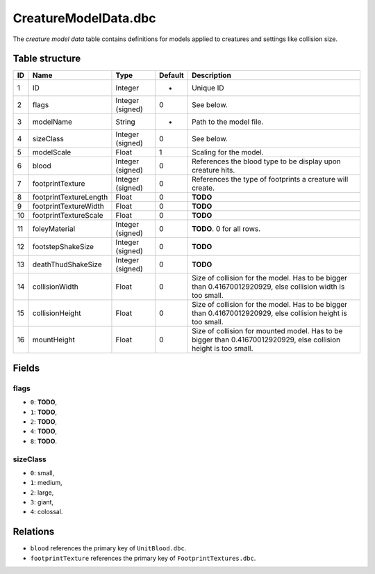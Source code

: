 .. _file-formats-dbc-creaturemodeldata:

=====================
CreatureModelData.dbc
=====================

The *creature model data* table contains definitions for models applied
to creatures and settings like collision size.

Table structure
---------------

+------+--------------------------+--------------------+-----------+--------------------------------------------------------------------------------------------------------------------+
| ID   | Name                     | Type               | Default   | Description                                                                                                        |
+======+==========================+====================+===========+====================================================================================================================+
| 1    | ID                       | Integer            | -         | Unique ID                                                                                                          |
+------+--------------------------+--------------------+-----------+--------------------------------------------------------------------------------------------------------------------+
| 2    | flags                    | Integer (signed)   | 0         | See below.                                                                                                         |
+------+--------------------------+--------------------+-----------+--------------------------------------------------------------------------------------------------------------------+
| 3    | modelName                | String             | -         | Path to the model file.                                                                                            |
+------+--------------------------+--------------------+-----------+--------------------------------------------------------------------------------------------------------------------+
| 4    | sizeClass                | Integer (signed)   | 0         | See below.                                                                                                         |
+------+--------------------------+--------------------+-----------+--------------------------------------------------------------------------------------------------------------------+
| 5    | modelScale               | Float              | 1         | Scaling for the model.                                                                                             |
+------+--------------------------+--------------------+-----------+--------------------------------------------------------------------------------------------------------------------+
| 6    | blood                    | Integer (signed)   | 0         | References the blood type to be display upon creature hits.                                                        |
+------+--------------------------+--------------------+-----------+--------------------------------------------------------------------------------------------------------------------+
| 7    | footprintTexture         | Integer (signed)   | 0         | References the type of footprints a creature will create.                                                          |
+------+--------------------------+--------------------+-----------+--------------------------------------------------------------------------------------------------------------------+
| 8    | footprintTextureLength   | Float              | 0         | **TODO**                                                                                                           |
+------+--------------------------+--------------------+-----------+--------------------------------------------------------------------------------------------------------------------+
| 9    | footprintTextureWidth    | Float              | 0         | **TODO**                                                                                                           |
+------+--------------------------+--------------------+-----------+--------------------------------------------------------------------------------------------------------------------+
| 10   | footprintTextureScale    | Float              | 0         | **TODO**                                                                                                           |
+------+--------------------------+--------------------+-----------+--------------------------------------------------------------------------------------------------------------------+
| 11   | foleyMaterial            | Integer (signed)   | 0         | **TODO**. 0 for all rows.                                                                                          |
+------+--------------------------+--------------------+-----------+--------------------------------------------------------------------------------------------------------------------+
| 12   | footstepShakeSize        | Integer (signed)   | 0         | **TODO**                                                                                                           |
+------+--------------------------+--------------------+-----------+--------------------------------------------------------------------------------------------------------------------+
| 13   | deathThudShakeSize       | Integer (signed)   | 0         | **TODO**                                                                                                           |
+------+--------------------------+--------------------+-----------+--------------------------------------------------------------------------------------------------------------------+
| 14   | collisionWidth           | Float              | 0         | Size of collision for the model. Has to be bigger than 0.41670012920929, else collision width is too small.        |
+------+--------------------------+--------------------+-----------+--------------------------------------------------------------------------------------------------------------------+
| 15   | collisionHeight          | Float              | 0         | Size of collision for the model. Has to be bigger than 0.41670012920929, else collision height is too small.       |
+------+--------------------------+--------------------+-----------+--------------------------------------------------------------------------------------------------------------------+
| 16   | mountHeight              | Float              | 0         | Size of collision for mounted model. Has to be bigger than 0.41670012920929, else collision height is too small.   |
+------+--------------------------+--------------------+-----------+--------------------------------------------------------------------------------------------------------------------+

Fields
------

flags
~~~~~

-  ``0``: **TODO**,
-  ``1``: **TODO**,
-  ``2``: **TODO**,
-  ``4``: **TODO**,
-  ``8``: **TODO**.

sizeClass
~~~~~~~~~

-  ``0``: small,
-  ``1``: medium,
-  ``2``: large,
-  ``3``: giant,
-  ``4``: colossal.

Relations
---------

-  ``blood`` references the primary key of ``UnitBlood.dbc``.
-  ``footprintTexture`` references the primary key of ``FootprintTextures.dbc``.

